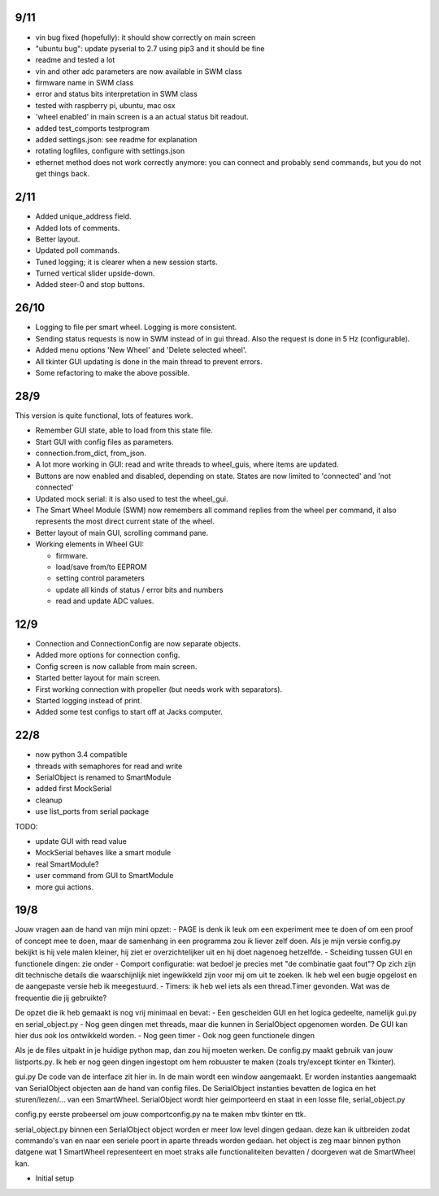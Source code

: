 9/11
----

- vin bug fixed (hopefully): it should show correctly on main screen

- "ubuntu bug": update pyserial to 2.7 using pip3 and it should be fine

- readme and tested a lot

- vin and other adc parameters are now available in SWM class

- firmware name in SWM class

- error and status bits interpretation in SWM class

- tested with raspberry pi, ubuntu, mac osx

- 'wheel enabled' in main screen is a an actual status bit readout.

- added test_comports testprogram

- added settings.json: see readme for explanation

- rotating logfiles, configure with settings.json

- ethernet method does not work correctly anymore: you can connect and probably
  send commands, but you do not get things back.


2/11
----

- Added unique_address field.

- Added lots of comments.

- Better layout.

- Updated poll commands.

- Tuned logging; it is clearer when a new session starts.

- Turned vertical slider upside-down.

- Added steer-0 and stop buttons.


26/10
-----

- Logging to file per smart wheel. Logging is more consistent.

- Sending status requests is now in SWM instead of in gui thread. Also 
  the request is done in 5 Hz (configurable).

- Added menu options 'New Wheel' and 'Delete selected wheel'.

- All tkinter GUI updating is done in the main thread to prevent errors.

- Some refactoring to make the above possible.


28/9
----

This version is quite functional, lots of features work.


- Remember GUI state, able to load from this state file.

- Start GUI with config files as parameters.

- connection.from_dict, from_json.

- A lot more working in GUI: read and write threads to wheel_guis, 
  where items are updated.

- Buttons are now enabled and disabled, depending on state. States are 
  now limited to 'connected' and 'not connected'

- Updated mock serial: it is also used to test the wheel_gui.

- The Smart Wheel Module (SWM) now remembers all command replies from
  the wheel per command, it also represents the most direct current state
  of the wheel.

- Better layout of main GUI, scrolling command pane.

- Working elements in Wheel GUI: 

  - firmware.

  - load/save from/to EEPROM

  - setting control parameters

  - update all kinds of status / error bits and numbers

  - read and update ADC values.


12/9
----

- Connection and ConnectionConfig are now separate objects.

- Added more options for connection config.

- Config screen is now callable from main screen.

- Started better layout for main screen.

- First working connection with propeller (but needs work with separators).

- Started logging instead of print.

- Added some test configs to start off at Jacks computer.


22/8
----

- now python 3.4 compatible 

- threads with semaphores for read and write

- SerialObject is renamed to SmartModule

- added first MockSerial

- cleanup

- use list_ports from serial package


TODO:

- update GUI with read value

- MockSerial behaves like a smart module

- real SmartModule?

- user command from GUI to SmartModule

- more gui actions.


19/8
----

Jouw vragen aan de hand van mijn mini opzet:
- PAGE is denk ik leuk om een experiment mee te doen of om een proof of concept mee te doen, maar de samenhang in een programma zou ik liever zelf doen. Als je mijn versie config.py bekijkt is hij vele malen kleiner, hij ziet er overzichtelijker uit en hij doet nagenoeg hetzelfde.
- Scheiding tussen GUI en functionele dingen: zie onder
- Comport configuratie: wat bedoel je precies met "de combinatie gaat fout"? Op zich zijn dit technische details die waarschijnlijk niet ingewikkeld zijn voor mij om uit te zoeken. Ik heb wel een bugje opgelost en de aangepaste versie heb ik meegestuurd.
- Timers: ik heb wel iets als een thread.Timer gevonden. Wat was de frequentie die jij gebruikte?

De opzet die ik heb gemaakt is nog vrij minimaal en bevat:
- Een gescheiden GUI en het logica gedeelte, namelijk gui.py en serial_object.py
- Nog geen dingen met threads, maar die kunnen in SerialObject opgenomen worden. De GUI kan hier dus ook los ontwikkeld worden.
- Nog geen timer
- Ook nog geen functionele dingen

Als je de files uitpakt in je huidige python map, dan zou hij moeten werken. De config.py maakt gebruik van jouw listports.py. Ik heb er nog geen dingen ingestopt om hem robuuster te maken (zoals try/except tkinter en Tkinter).

gui.py
De code van de interface zit hier in. In de main wordt een window aangemaakt. Er worden instanties aangemaakt van SerialObject objecten aan de hand van config files. De SerialObject instanties bevatten de logica en het sturen/lezen/... van een SmartWheel. SerialObject wordt hier geimporteerd en staat in een losse file, serial_object.py

config.py
eerste probeersel om jouw comportconfig.py na te maken mbv tkinter en ttk.

serial_object.py
binnen een SerialObject object worden er meer low level dingen gedaan. deze kan ik uitbreiden zodat commando's van en naar een seriele poort in aparte threads worden gedaan. het object is zeg maar binnen python datgene wat 1 SmartWheel representeert en moet straks alle functionaliteiten bevatten / doorgeven wat de SmartWheel kan.

- Initial setup